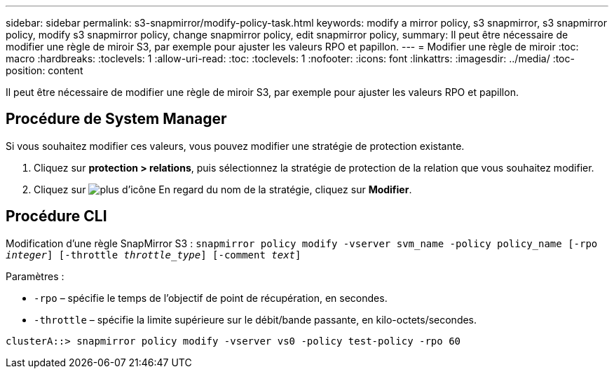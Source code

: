 ---
sidebar: sidebar 
permalink: s3-snapmirror/modify-policy-task.html 
keywords: modify a mirror policy, s3 snapmirror, s3 snapmirror policy, modify s3 snapmirror policy, change snapmirror policy, edit snapmirror policy, 
summary: Il peut être nécessaire de modifier une règle de miroir S3, par exemple pour ajuster les valeurs RPO et papillon. 
---
= Modifier une règle de miroir
:toc: macro
:hardbreaks:
:toclevels: 1
:allow-uri-read: 
:toc: 
:toclevels: 1
:nofooter: 
:icons: font
:linkattrs: 
:imagesdir: ../media/
:toc-position: content


[role="lead"]
Il peut être nécessaire de modifier une règle de miroir S3, par exemple pour ajuster les valeurs RPO et papillon.



== Procédure de System Manager

Si vous souhaitez modifier ces valeurs, vous pouvez modifier une stratégie de protection existante.

. Cliquez sur *protection > relations*, puis sélectionnez la stratégie de protection de la relation que vous souhaitez modifier.
. Cliquez sur image:icon_kabob.gif["plus d'icône"] En regard du nom de la stratégie, cliquez sur *Modifier*.




== Procédure CLI

Modification d'une règle SnapMirror S3 :
`snapmirror policy modify -vserver svm_name -policy policy_name [-rpo _integer_] [-throttle _throttle_type_] [-comment _text_]`

Paramètres :

* `-rpo` – spécifie le temps de l'objectif de point de récupération, en secondes.
* `-throttle` – spécifie la limite supérieure sur le débit/bande passante, en kilo-octets/secondes.


....
clusterA::> snapmirror policy modify -vserver vs0 -policy test-policy -rpo 60
....